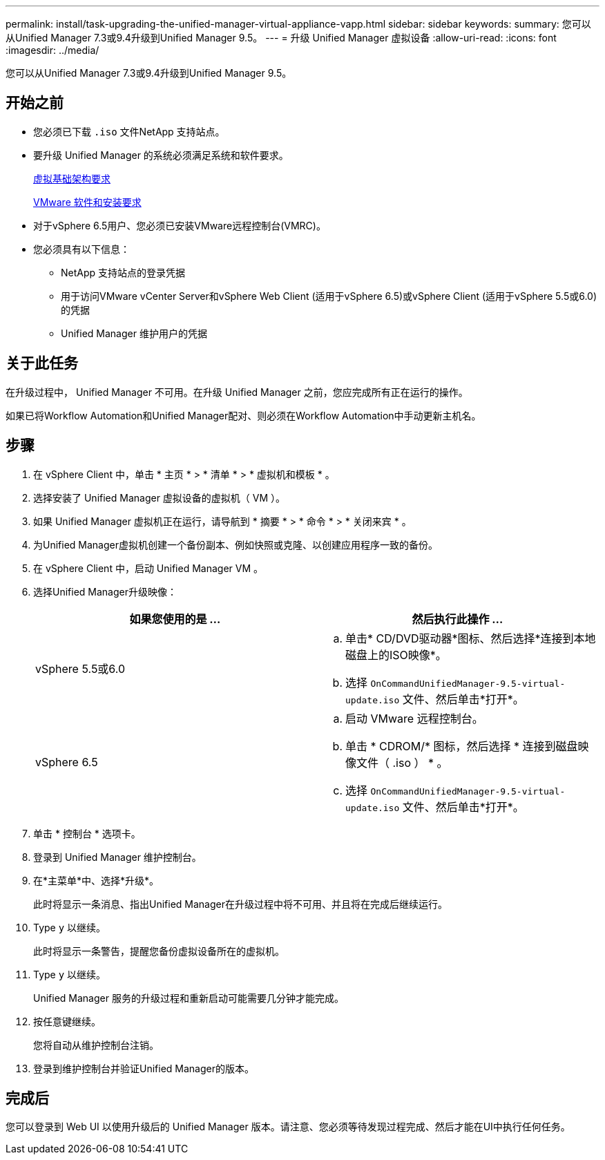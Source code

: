 ---
permalink: install/task-upgrading-the-unified-manager-virtual-appliance-vapp.html 
sidebar: sidebar 
keywords:  
summary: 您可以从Unified Manager 7.3或9.4升级到Unified Manager 9.5。 
---
= 升级 Unified Manager 虚拟设备
:allow-uri-read: 
:icons: font
:imagesdir: ../media/


[role="lead"]
您可以从Unified Manager 7.3或9.4升级到Unified Manager 9.5。



== 开始之前

* 您必须已下载 `.iso` 文件NetApp 支持站点。
* 要升级 Unified Manager 的系统必须满足系统和软件要求。
+
xref:concept-requirements-for-installing-unified-manager.adoc[虚拟基础架构要求]

+
xref:reference-vmware-software-and-installation-requirements.adoc[VMware 软件和安装要求]

* 对于vSphere 6.5用户、您必须已安装VMware远程控制台(VMRC)。
* 您必须具有以下信息：
+
** NetApp 支持站点的登录凭据
** 用于访问VMware vCenter Server和vSphere Web Client (适用于vSphere 6.5)或vSphere Client (适用于vSphere 5.5或6.0)的凭据
** Unified Manager 维护用户的凭据






== 关于此任务

在升级过程中， Unified Manager 不可用。在升级 Unified Manager 之前，您应完成所有正在运行的操作。

如果已将Workflow Automation和Unified Manager配对、则必须在Workflow Automation中手动更新主机名。



== 步骤

. 在 vSphere Client 中，单击 * 主页 * > * 清单 * > * 虚拟机和模板 * 。
. 选择安装了 Unified Manager 虚拟设备的虚拟机（ VM ）。
. 如果 Unified Manager 虚拟机正在运行，请导航到 * 摘要 * > * 命令 * > * 关闭来宾 * 。
. 为Unified Manager虚拟机创建一个备份副本、例如快照或克隆、以创建应用程序一致的备份。
. 在 vSphere Client 中，启动 Unified Manager VM 。
. 选择Unified Manager升级映像：
+
|===
| 如果您使用的是 ... | 然后执行此操作 ... 


 a| 
vSphere 5.5或6.0
 a| 
.. 单击* CD/DVD驱动器*图标、然后选择*连接到本地磁盘上的ISO映像*。
.. 选择 `OnCommandUnifiedManager-9.5-virtual-update.iso` 文件、然后单击*打开*。




 a| 
vSphere 6.5
 a| 
.. 启动 VMware 远程控制台。
.. 单击 * CDROM/* 图标，然后选择 * 连接到磁盘映像文件（ .iso ） * 。
.. 选择 `OnCommandUnifiedManager-9.5-virtual-update.iso` 文件、然后单击*打开*。


|===
. 单击 * 控制台 * 选项卡。
. 登录到 Unified Manager 维护控制台。
. 在*主菜单*中、选择*升级*。
+
此时将显示一条消息、指出Unified Manager在升级过程中将不可用、并且将在完成后继续运行。

. Type `y` 以继续。
+
此时将显示一条警告，提醒您备份虚拟设备所在的虚拟机。

. Type `y` 以继续。
+
Unified Manager 服务的升级过程和重新启动可能需要几分钟才能完成。

. 按任意键继续。
+
您将自动从维护控制台注销。

. 登录到维护控制台并验证Unified Manager的版本。




== 完成后

您可以登录到 Web UI 以使用升级后的 Unified Manager 版本。请注意、您必须等待发现过程完成、然后才能在UI中执行任何任务。
